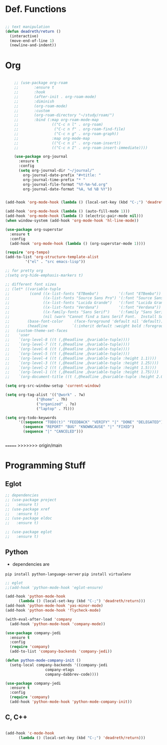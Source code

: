 #+STARTUP: overview

* Def. Functions

#+BEGIN_SRC emacs-lisp

  ;; text manipulation
  (defun deadreth/return ()
    (interactive)
    (move-end-of-line 1)
    (newline-and-indent))

#+END_SRC

* Org

  #+begin_src emacs-lisp

    ;; (use-package org-roam
    ;;       :ensure t
    ;;       :hook
    ;;       (after-init . org-roam-mode)
    ;;       :diminish
    ;;       (org-roam-mode)
    ;;       :custom
    ;;       (org-roam-directory "~/study/roam/")
    ;;       :bind (:map org-roam-mode-map
    ;;               (("C-c n l" . org-roam)
    ;;                ("C-c n f" . org-roam-find-file)
    ;;                ("C-c n g" . org-roam-graph))
    ;;               :map org-mode-map
    ;;               (("C-c n i" . org-roam-insert))
    ;;               (("C-c n I" . org-roam-insert-immediate))))

    (use-package org-journal
      :ensure t
      :config
      (setq org-journal-dir "~/journal/"
	    org-journal-date-prefix "#+title: "
	    org-journal-time-prefix "* "
	    org-journal-file-format "%Y-%m-%d.org"
	    org-journal-date-format "%A, %d %B %Y"))


(add-hook 'org-mode-hook (lambda () (local-set-key (kbd "C-;") 'deadreth/return)))

(add-hook 'org-mode-hook (lambda () (auto-fill-mode 1)))
(add-hook 'org-mode-hook (lambda () (electric-pair-mode nil)))
(when window-system (add-hook 'org-mode-hook 'hl-line-mode))

(use-package org-superstar
  :ensure t
  :config
  (add-hook 'org-mode-hook (lambda () (org-superstar-mode 1))))

(require 'org-tempo)
(add-to-list 'org-structure-template-alist
	     '("el" . "src emacs-lisp"))

;; for pretty org
;(setq org-hide-emphasis-markers t)

;; different font sizes
;; (let* ((variable-tuple
;;         (cond ((x-list-fonts "ETBembo")         '(:font "ETBembo"))
;;               ((x-list-fonts "Source Sans Pro") '(:font "Source Sans Pro"))
;;               ((x-list-fonts "Lucida Grande")   '(:font "Lucida Grande"))
;;               ((x-list-fonts "Verdana")         '(:font "Verdana"))
;;               ((x-family-fonts "Sans Serif")    '(:family "Sans Serif"))
;;               (nil (warn "Cannot find a Sans Serif Font.  Install Source Sans Pro."))))
;;        (base-font-color     (face-foreground 'default nil 'default))
;;        (headline           `(:inherit default :weight bold :foreground ,base-font-color)))
;;   (custom-theme-set-faces
;;    'user
;;    `(org-level-8 ((t (,@headline ,@variable-tuple))))
;;    `(org-level-7 ((t (,@headline ,@variable-tuple))))
;;    `(org-level-6 ((t (,@headline ,@variable-tuple))))
;;    `(org-level-5 ((t (,@headline ,@variable-tuple))))
;;    `(org-level-4 ((t (,@headline ,@variable-tuple :height 1.1))))
;;    `(org-level-3 ((t (,@headline ,@variable-tuple :height 1.25))))
;;    `(org-level-2 ((t (,@headline ,@variable-tuple :height 1.5))))
;;    `(org-level-1 ((t (,@headline ,@variable-tuple :height 1.75))))
;;    `(org-document-title ((t (,@headline ,@variable-tuple :height 2.0 :underline nil))))))

(setq org-src-window-setup 'current-window)

(setq org-tag-alist '(("@work" . ?w)
		      ("@home" . ?h)
		      ("organized" . ?o)
		      ("laptop" . ?l)))

(setq org-todo-keywords
      '((sequence "TODO(t)" "FEEDBACK" "VERIFY" "|" "DONE" "DELEGATED")
        (sequence "REPORT" "BUG" "KNOWNCAUSE" "|" "FIXED")
        (sequence "|" "CANCELED")))


  #+end_src

=======
>>>>>>> origin/main
* Programming Stuff

** Eglot

#+begin_src emacs-lisp
  ;; dependencies
  ;; (use-package project
  ;;   :ensure t)
  ;; (use-package xref
  ;;   :ensure t)
  ;; (use-package eldoc
  ;;   :ensure t)

  ;; (use-package eglot
  ;;   :ensure t)
#+end_src

** Python

   + dependencies are
   =pip install python-language-server=
   =pip install virtualenv=

#+begin_src emacs-lisp
  ;; eglot
  ;;(add-hook 'python-mode-hook 'eglot-ensure)

  (add-hook 'python-mode-hook
	    (lambda () (local-set-key (kbd "C-;") 'deadreth/return)))
  (add-hook 'python-mode-hook 'yas-minor-mode)
  (add-hook 'python-mode-hook 'flycheck-mode)

  (with-eval-after-load 'company
    (add-hook 'python-mode-hook 'company-mode))

  (use-package company-jedi
    :ensure t
    :config
    (require 'company)
    (add-to-list 'company-backends 'company-jedi))

  (defun python-mode-company-init ()
    (setq-local company-backends '((company-jedi
				    company-etags
				    company-dabbrev-code))))

  (use-package company-jedi
    :ensure t
    :config
    (require 'company)
    (add-hook 'python-mode-hook 'python-mode-company-init))
#+end_src

** C, C++

#+begin_src emacs-lisp

  (add-hook 'c-mode-hook
	    (lambda () (local-set-key (kbd "C-;") 'deadreth/return)))

#+end_src

